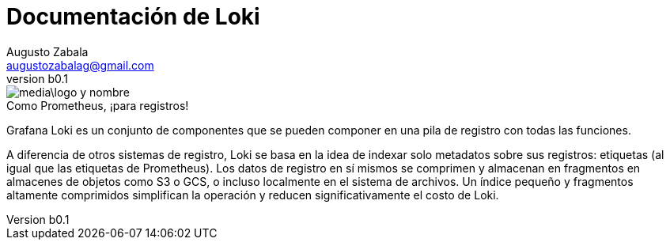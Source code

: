 = Documentación de Loki
Augusto Zabala <augustozabalag@gmail.com>
vb0.1
:toc: left
:toc-title: Tabla de Contenidos

.Como Prometheus, ¡para registros!
image::media\logo-y-nombre.png[caption="",Logo y nombre,align="center",text-align="center"]

Grafana Loki es un conjunto de componentes que se pueden componer en una pila de registro con todas las funciones.

A diferencia de otros sistemas de registro, Loki se basa en la idea de indexar solo metadatos sobre sus registros: etiquetas (al igual que las etiquetas de Prometheus). Los datos de registro en sí mismos se comprimen y almacenan en fragmentos en almacenes de objetos como S3 o GCS, o incluso localmente en el sistema de archivos. Un índice pequeño y fragmentos altamente comprimidos simplifican la operación y reducen significativamente el costo de Loki.